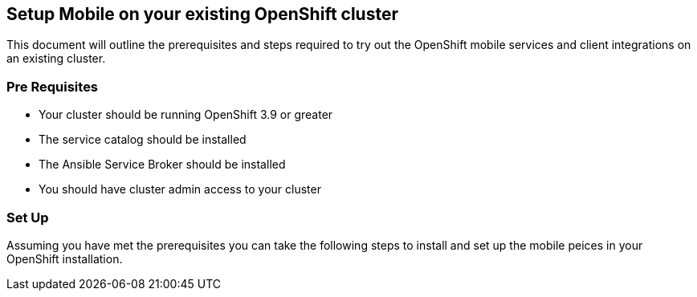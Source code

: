 == Setup Mobile on your existing OpenShift cluster

This document will outline the prerequisites and steps required to try out
the OpenShift mobile services and client integrations on an existing cluster.


=== Pre Requisites 

- Your cluster should be running OpenShift 3.9 or greater
- The service catalog should be installed
- The Ansible Service Broker should be installed
- You should have cluster admin access to your cluster


=== Set Up

Assuming you have met the prerequisites you can take the following steps
to install and set up the mobile peices in your OpenShift installation.

